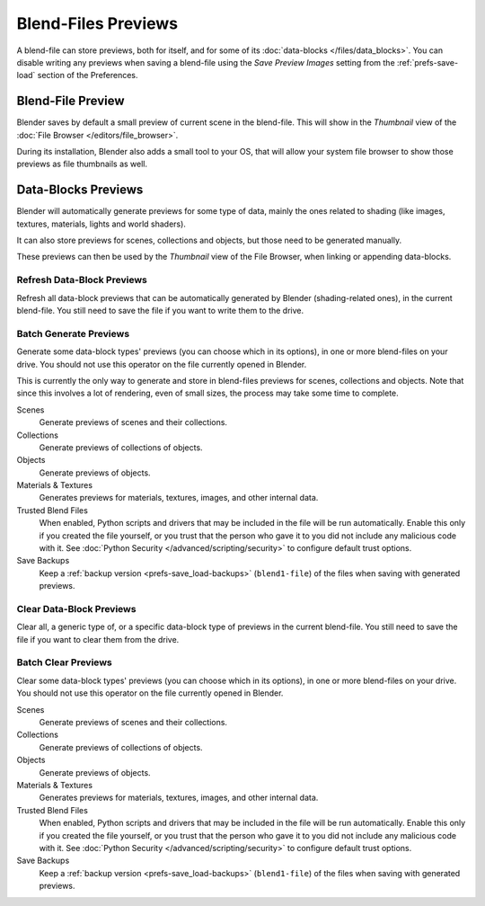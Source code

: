 
********************
Blend-Files Previews
********************

A blend-file can store previews, both for itself, and for some of its :doc:`data-blocks </files/data_blocks>`.
You can disable writing any previews when saving a blend-file using the *Save Preview Images* setting
from the :ref:`prefs-save-load` section of the Preferences.


Blend-File Preview
==================

Blender saves by default a small preview of current scene in the blend-file.
This will show in the *Thumbnail* view of the :doc:`File Browser </editors/file_browser>`.

During its installation, Blender also adds a small tool to your OS,
that will allow your system file browser to show those previews as file thumbnails as well.


Data-Blocks Previews
====================

Blender will automatically generate previews for some type of data, mainly the ones related to shading
(like images, textures, materials, lights and world shaders).

It can also store previews for scenes, collections and objects, but those need to be generated manually.

These previews can then be used by the *Thumbnail* view of the File Browser, when linking or appending data-blocks.


.. _bpy.ops.wm.previews_ensure:

Refresh Data-Block Previews
---------------------------

.. reference::

   :Menu:      :menuselection:`File --> Data Previews --> Refresh Data-blocks Previews`

Refresh all data-block previews that can be automatically generated by Blender (shading-related ones),
in the current blend-file. You still need to save the file if you want to write them to the drive.


.. _bpy.ops.wm.previews_batch_generate:

Batch Generate Previews
-----------------------

.. reference::

   :Menu:      :menuselection:`File --> Data Previews --> Batch Generate Previews`

Generate some data-block types' previews (you can choose which in its options),
in one or more blend-files on your drive. You should not use this operator on the file currently opened in Blender.

This is currently the only way to generate and store in blend-files previews for scenes, collections and objects.
Note that since this involves a lot of rendering, even of small sizes, the process may take some time to complete.

Scenes
   Generate previews of scenes and their collections.
Collections
   Generate previews of collections of objects.
Objects
   Generate previews of objects.
Materials & Textures
   Generates previews for materials, textures, images, and other internal data.
Trusted Blend Files
   When enabled, Python scripts and drivers that may be included in the file will be run automatically.
   Enable this only if you created the file yourself,
   or you trust that the person who gave it to you did not include any malicious code with it.
   See :doc:`Python Security </advanced/scripting/security>` to configure default trust options.
Save Backups
   Keep a :ref:`backup version <prefs-save_load-backups>` (``blend1-file``)
   of the files when saving with generated previews.


.. _bpy.ops.wm.previews_clear:

Clear Data-Block Previews
-------------------------

.. reference::

   :Menu:      :menuselection:`File --> Data Previews --> Clear Data-blocks Previews`

Clear all, a generic type of, or a specific data-block type of previews in the current blend-file.
You still need to save the file if you want to clear them from the drive.


.. _bpy.ops.wm.previews_batch_clear:

Batch Clear Previews
--------------------

.. reference::

   :Menu:      :menuselection:`File --> Data Previews --> Batch Clear Previews`

Clear some data-block types' previews (you can choose which in its options),
in one or more blend-files on your drive. You should not use this operator on the file currently opened in Blender.

Scenes
   Generate previews of scenes and their collections.
Collections
   Generate previews of collections of objects.
Objects
   Generate previews of objects.
Materials & Textures
   Generates previews for materials, textures, images, and other internal data.
Trusted Blend Files
   When enabled, Python scripts and drivers that may be included in the file will be run automatically.
   Enable this only if you created the file yourself,
   or you trust that the person who gave it to you did not include any malicious code with it.
   See :doc:`Python Security </advanced/scripting/security>` to configure default trust options.
Save Backups
   Keep a :ref:`backup version <prefs-save_load-backups>` (``blend1-file``)
   of the files when saving with generated previews.
